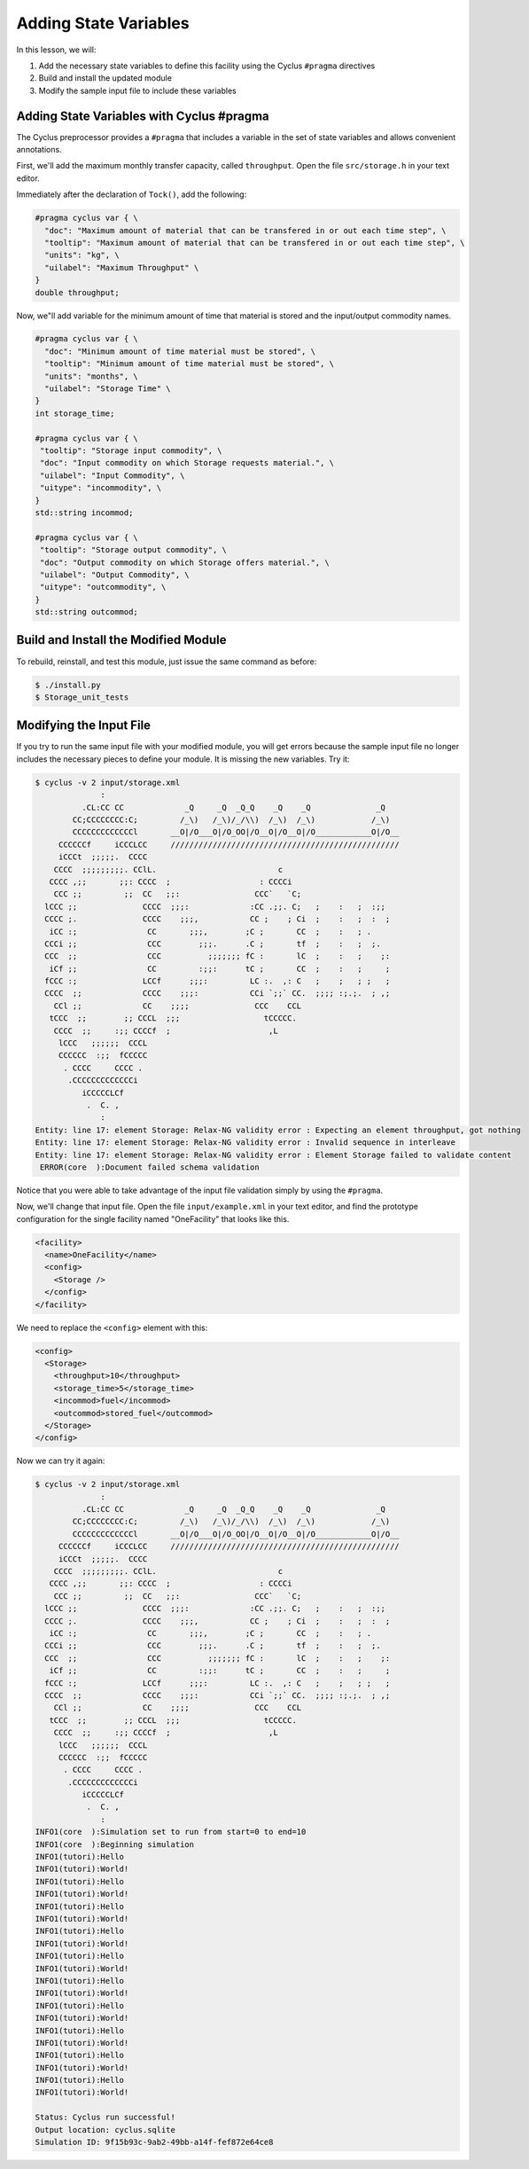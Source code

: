 Adding State Variables
=======================

In this lesson, we will:

1. Add the necessary state variables to define this facility using the Cyclus
   ``#pragma`` directives
2. Build and install the updated module
3. Modify the sample input file to include these variables

Adding State Variables with Cyclus #pragma
----------------------------------------------

The Cyclus preprocessor provides a ``#pragma`` that includes a variable in the
set of state variables and allows convenient annotations.

First, we'll add the maximum monthly transfer capacity, called ``throughput``.
Open the file ``src/storage.h`` in your text editor.

Immediately after the declaration of ``Tock()``, add the following:

.. code-block:: c++

    #pragma cyclus var { \
      "doc": "Maximum amount of material that can be transfered in or out each time step", \
      "tooltip": "Maximum amount of material that can be transfered in or out each time step", \
      "units": "kg", \
      "uilabel": "Maximum Throughput" \
    }
    double throughput;

Now, we"ll add variable for the minimum amount of time that material is
stored and the input/output commodity names.

.. code-block:: c++

    #pragma cyclus var { \
      "doc": "Minimum amount of time material must be stored", \
      "tooltip": "Minimum amount of time material must be stored", \
      "units": "months", \
      "uilabel": "Storage Time" \ 
    }
    int storage_time;

    #pragma cyclus var { \
     "tooltip": "Storage input commodity", \
     "doc": "Input commodity on which Storage requests material.", \
     "uilabel": "Input Commodity", \
     "uitype": "incommodity", \
    }
    std::string incommod;

    #pragma cyclus var { \
     "tooltip": "Storage output commodity", \
     "doc": "Output commodity on which Storage offers material.", \
     "uilabel": "Output Commodity", \
     "uitype": "outcommodity", \
    }
    std::string outcommod;

Build and Install the Modified Module
---------------------------------------

To rebuild, reinstall, and test this module, just issue the same command as before:

.. code-block:: console

    $ ./install.py
    $ Storage_unit_tests

Modifying the Input File
-------------------------

If you try to run the same input file with your modified module, you will get
errors because the sample input file no longer includes the necessary pieces
to define your module.  It is missing the new variables.  Try it:

.. code-block:: console

    $ cyclus -v 2 input/storage.xml
                  :                                                               
              .CL:CC CC             _Q     _Q  _Q_Q    _Q    _Q              _Q   
            CC;CCCCCCCC:C;         /_\)   /_\)/_/\\)  /_\)  /_\)            /_\)  
            CCCCCCCCCCCCCl       __O|/O___O|/O_OO|/O__O|/O__O|/O____________O|/O__
         CCCCCCf     iCCCLCC     /////////////////////////////////////////////////
         iCCCt  ;;;;;.  CCCC                                                      
        CCCC  ;;;;;;;;;. CClL.                          c                         
       CCCC ,;;       ;;: CCCC  ;                   : CCCCi                       
        CCC ;;         ;;  CC   ;;:                CCC`   `C;                     
      lCCC ;;              CCCC  ;;;:             :CC .;;. C;   ;    :   ;  :;;   
      CCCC ;.              CCCC    ;;;,           CC ;    ; Ci  ;    :   ;  :  ;  
       iCC :;               CC       ;;;,        ;C ;       CC  ;    :   ; .      
      CCCi ;;               CCC        ;;;.      .C ;       tf  ;    :   ;  ;.    
      CCC  ;;               CCC          ;;;;;;; fC :       lC  ;    :   ;    ;:  
       iCf ;;               CC         :;;:      tC ;       CC  ;    :   ;     ;  
      fCCC :;              LCCf      ;;;:         LC :.  ,: C   ;    ;   ; ;   ;  
      CCCC  ;;             CCCC    ;;;:           CCi `;;` CC.  ;;;; :;.;.  ; ,;  
        CCl ;;             CC    ;;;;              CCC    CCL                     
       tCCC  ;;        ;; CCCL  ;;;                  tCCCCC.                      
        CCCC  ;;     :;; CCCCf  ;                     ,L                          
         lCCC   ;;;;;;  CCCL                                                      
         CCCCCC  :;;  fCCCCC                                                      
          . CCCC     CCCC .                                                       
           .CCCCCCCCCCCCCi                                                        
              iCCCCCLCf                                                           
               .  C. ,                                                            
                  :                                                               
    Entity: line 17: element Storage: Relax-NG validity error : Expecting an element throughput, got nothing
    Entity: line 17: element Storage: Relax-NG validity error : Invalid sequence in interleave
    Entity: line 17: element Storage: Relax-NG validity error : Element Storage failed to validate content
     ERROR(core  ):Document failed schema validation

Notice that you were able to take advantage of the input file validation simply by using the ``#pragma``.

Now, we'll change that input file.  Open the file ``input/example.xml`` in
your text editor, and find the prototype configuration for the single facility
named "OneFacility" that looks like this.

.. code-block:: xml

  <facility>
    <name>OneFacility</name>
    <config>
      <Storage />
    </config>
  </facility>

We need to replace the ``<config>`` element with this:

.. code-block:: xml

    <config>
      <Storage>
        <throughput>10</throughput>
        <storage_time>5</storage_time>
        <incommod>fuel</incommod>
        <outcommod>stored_fuel</outcommod>
      </Storage>
    </config>

Now we can try it again:

.. code-block:: console

    $ cyclus -v 2 input/storage.xml
                  :                                                               
              .CL:CC CC             _Q     _Q  _Q_Q    _Q    _Q              _Q   
            CC;CCCCCCCC:C;         /_\)   /_\)/_/\\)  /_\)  /_\)            /_\)  
            CCCCCCCCCCCCCl       __O|/O___O|/O_OO|/O__O|/O__O|/O____________O|/O__
         CCCCCCf     iCCCLCC     /////////////////////////////////////////////////
         iCCCt  ;;;;;.  CCCC                                                      
        CCCC  ;;;;;;;;;. CClL.                          c                         
       CCCC ,;;       ;;: CCCC  ;                   : CCCCi                       
        CCC ;;         ;;  CC   ;;:                CCC`   `C;                     
      lCCC ;;              CCCC  ;;;:             :CC .;;. C;   ;    :   ;  :;;   
      CCCC ;.              CCCC    ;;;,           CC ;    ; Ci  ;    :   ;  :  ;  
       iCC :;               CC       ;;;,        ;C ;       CC  ;    :   ; .      
      CCCi ;;               CCC        ;;;.      .C ;       tf  ;    :   ;  ;.    
      CCC  ;;               CCC          ;;;;;;; fC :       lC  ;    :   ;    ;:  
       iCf ;;               CC         :;;:      tC ;       CC  ;    :   ;     ;  
      fCCC :;              LCCf      ;;;:         LC :.  ,: C   ;    ;   ; ;   ;  
      CCCC  ;;             CCCC    ;;;:           CCi `;;` CC.  ;;;; :;.;.  ; ,;  
        CCl ;;             CC    ;;;;              CCC    CCL                     
       tCCC  ;;        ;; CCCL  ;;;                  tCCCCC.                      
        CCCC  ;;     :;; CCCCf  ;                     ,L                          
         lCCC   ;;;;;;  CCCL                                                      
         CCCCCC  :;;  fCCCCC                                                      
          . CCCC     CCCC .                                                       
           .CCCCCCCCCCCCCi                                                        
              iCCCCCLCf                                                           
               .  C. ,                                                            
                  :                                                               
    INFO1(core  ):Simulation set to run from start=0 to end=10
    INFO1(core  ):Beginning simulation
    INFO1(tutori):Hello
    INFO1(tutori):World!
    INFO1(tutori):Hello
    INFO1(tutori):World!
    INFO1(tutori):Hello
    INFO1(tutori):World!
    INFO1(tutori):Hello
    INFO1(tutori):World!
    INFO1(tutori):Hello
    INFO1(tutori):World!
    INFO1(tutori):Hello
    INFO1(tutori):World!
    INFO1(tutori):Hello
    INFO1(tutori):World!
    INFO1(tutori):Hello
    INFO1(tutori):World!
    INFO1(tutori):Hello
    INFO1(tutori):World!
    INFO1(tutori):Hello
    INFO1(tutori):World!

    Status: Cyclus run successful!
    Output location: cyclus.sqlite
    Simulation ID: 9f15b93c-9ab2-49bb-a14f-fef872e64ce8
